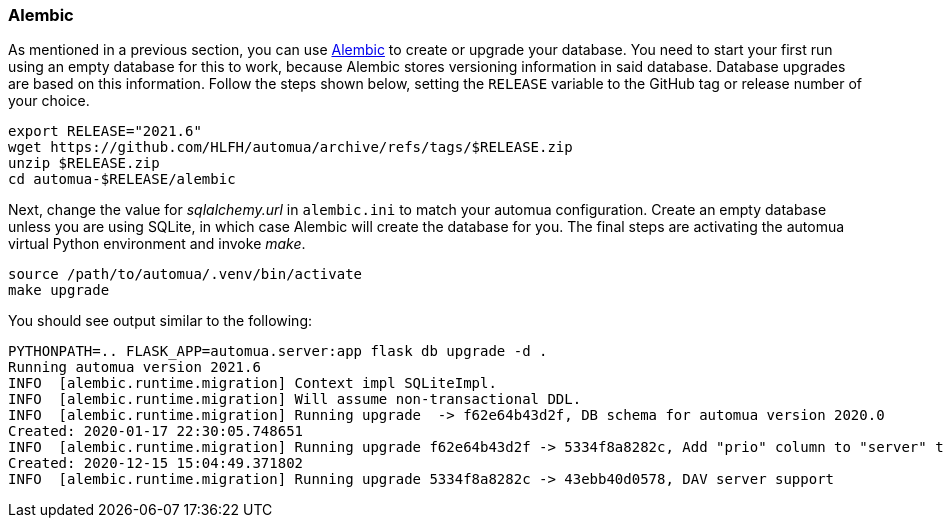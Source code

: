 // vim:ts=4:sw=4:et:ft=asciidoc

=== Alembic

As mentioned in a previous section, you can use https://alembic.sqlalchemy.org/[Alembic] to create or upgrade your database.
You need to start your first run using an empty database for this to work, because Alembic stores versioning information in said database.
Database upgrades are based on this information.
Follow the steps shown below, setting the `RELEASE` variable to the GitHub tag or release number of your choice.

[source,bash]
----
export RELEASE="2021.6"
wget https://github.com/HLFH/automua/archive/refs/tags/$RELEASE.zip
unzip $RELEASE.zip
cd automua-$RELEASE/alembic
----
Next, change the value for _sqlalchemy.url_ in `alembic.ini` to match your automua configuration.
Create an empty database unless you are using SQLite, in which case Alembic will create the database for you.
The final steps are activating the automua virtual Python environment and invoke _make_.

[source,bash]
----
source /path/to/automua/.venv/bin/activate
make upgrade
----
You should see output similar to the following:

[source]
[.small]
----
PYTHONPATH=.. FLASK_APP=automua.server:app flask db upgrade -d .
Running automua version 2021.6
INFO  [alembic.runtime.migration] Context impl SQLiteImpl.
INFO  [alembic.runtime.migration] Will assume non-transactional DDL.
INFO  [alembic.runtime.migration] Running upgrade  -> f62e64b43d2f, DB schema for automua version 2020.0
Created: 2020-01-17 22:30:05.748651
INFO  [alembic.runtime.migration] Running upgrade f62e64b43d2f -> 5334f8a8282c, Add "prio" column to "server" table.
Created: 2020-12-15 15:04:49.371802
INFO  [alembic.runtime.migration] Running upgrade 5334f8a8282c -> 43ebb40d0578, DAV server support
----

